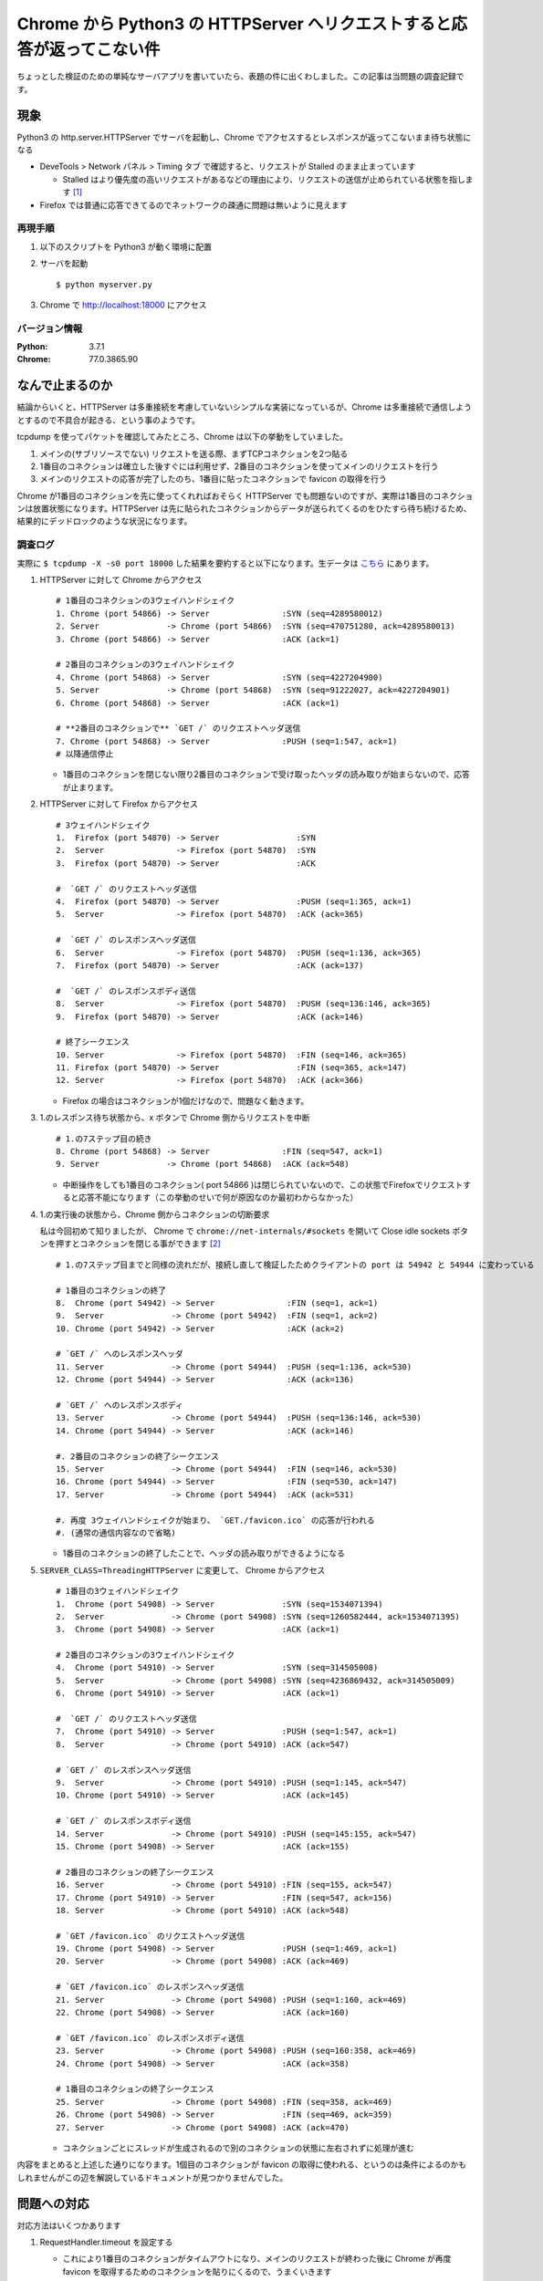 .. post:: 2019-09-25
  :tags: Chrome, TCP
  :category: TCP

===========================================================================
Chrome から Python3 の HTTPServer へリクエストすると応答が返ってこない件
===========================================================================

ちょっとした検証のための単純なサーバアプリを書いていたら、表題の件に出くわしました。この記事は当問題の調査記録です。

現象
======

Python3 の http.server.HTTPServer でサーバを起動し、Chrome でアクセスするとレスポンスが返ってこないまま待ち状態になる

- DeveTools > Network パネル > Timing タブ で確認すると、リクエストが Stalled のまま止まっています

  - Stalled はより優先度の高いリクエストがあるなどの理由により、リクエストの送信が止められている状態を指します [1]_

- Firefox では普通に応答できてるのでネットワークの疎通に問題は無いように見えます

再現手順
---------

1. 以下のスクリプトを Python3 が動く環境に配置

   .. literalinclude:: myserver.py
     :caption: myserver.py
     :language: python

2. サーバを起動

   ::

     $ python myserver.py

3. Chrome で http://localhost:18000 にアクセス

バージョン情報
----------------

:Python: 3.7.1
:Chrome: 77.0.3865.90

なんで止まるのか
====================

結論からいくと、HTTPServer は多重接続を考慮していないシンプルな実装になっているが、Chrome は多重接続で通信しようとするので不具合が起きる、という事のようです。

tcpdump を使ってパケットを確認してみたところ、Chrome は以下の挙動をしていました。

1. メインの(サブリソースでない) リクエストを送る際、まずTCPコネクションを2つ貼る
2. 1番目のコネクションは確立した後すぐには利用せず、2番目のコネクションを使ってメインのリクエストを行う
3. メインのリクエストの応答が完了したのち、1番目に貼ったコネクションで favicon の取得を行う

Chrome が1番目のコネクションを先に使ってくれればおそらく HTTPServer でも問題ないのですが、実際は1番目のコネクションは放置状態になります。HTTPServer は先に貼られたコネクションからデータが送られてくるのをひたすら待ち続けるため、結果的にデッドロックのような状況になります。

調査ログ
----------

実際に ``$ tcpdump -X -s0 port 18000`` した結果を要約すると以下になります。生データは `こちら <https://github.com/ykrods/note/tree/master/src/posts/2019/09/25>`_ にあります。

1. HTTPServer に対して Chrome からアクセス

   ::

     # 1番目のコネクションの3ウェイハンドシェイク
     1. Chrome (port 54866) -> Server               :SYN (seq=4289580012)
     2. Server              -> Chrome (port 54866)  :SYN (seq=470751280, ack=4289580013)
     3. Chrome (port 54866) -> Server               :ACK (ack=1)

     # 2番目のコネクションの3ウェイハンドシェイク
     4. Chrome (port 54868) -> Server               :SYN (seq=4227204900)
     5. Server              -> Chrome (port 54868)  :SYN (seq=91222027, ack=4227204901)
     6. Chrome (port 54868) -> Server               :ACK (ack=1)

     # **2番目のコネクションで** `GET /` のリクエストヘッダ送信
     7. Chrome (port 54868) -> Server               :PUSH (seq=1:547, ack=1)
     # 以降通信停止

   - 1番目のコネクションを閉じない限り2番目のコネクションで受け取ったヘッダの読み取りが始まらないので、応答が止まります。

2. HTTPServer に対して Firefox からアクセス

   ::

     # 3ウェイハンドシェイク
     1.  Firefox (port 54870) -> Server                :SYN
     2.  Server               -> Firefox (port 54870)  :SYN
     3.  Firefox (port 54870) -> Server                :ACK

     #  `GET /` のリクエストヘッダ送信
     4.  Firefox (port 54870) -> Server                :PUSH (seq=1:365, ack=1)
     5.  Server               -> Firefox (port 54870)  :ACK (ack=365)

     #  `GET /` のレスポンスヘッダ送信
     6.  Server               -> Firefox (port 54870)  :PUSH (seq=1:136, ack=365)
     7.  Firefox (port 54870) -> Server                :ACK (ack=137)

     #  `GET /` のレスポンスボディ送信
     8.  Server               -> Firefox (port 54870)  :PUSH (seq=136:146, ack=365)
     9.  Firefox (port 54870) -> Server                :ACK (ack=146)

     # 終了シークエンス
     10. Server               -> Firefox (port 54870)  :FIN (seq=146, ack=365)
     11. Firefox (port 54870) -> Server                :FIN (seq=365, ack=147)
     12. Server               -> Firefox (port 54870)  :ACK (ack=366)

   - Firefox の場合はコネクションが1個だけなので、問題なく動きます。

3. 1.のレスポンス待ち状態から、x ボタンで Chrome 側からリクエストを中断

   ::

     # 1.の7ステップ目の続き
     8. Chrome (port 54868) -> Server               :FIN (seq=547, ack=1)
     9. Server              -> Chrome (port 54868)  :ACK (ack=548)

   - 中断操作をしても1番目のコネクション( port 54866 )は閉じられていないので、この状態でFirefoxでリクエストすると応答不能になります（この挙動のせいで何が原因なのか最初わからなかった）

4. 1.の実行後の状態から、Chrome 側からコネクションの切断要求

   私は今回初めて知りましたが、 Chrome で ``chrome://net-internals/#sockets`` を開いて Close idle sockets ボタンを押すとコネクションを閉じる事ができます [2]_

   ::

     # 1.の7ステップ目までと同様の流れだが、接続し直して検証したためクライアントの port は 54942 と 54944 に変わっている

     # 1番目のコネクションの終了
     8.  Chrome (port 54942) -> Server               :FIN (seq=1, ack=1)
     9.  Server              -> Chrome (port 54942)  :FIN (seq=1, ack=2)
     10. Chrome (port 54942) -> Server               :ACK (ack=2)

     # `GET /` へのレスポンスヘッダ
     11. Server              -> Chrome (port 54944)  :PUSH (seq=1:136, ack=530)
     12. Chrome (port 54944) -> Server               :ACK (ack=136)

     # `GET /` へのレスポンスボディ
     13. Server              -> Chrome (port 54944)  :PUSH (seq=136:146, ack=530)
     14. Chrome (port 54944) -> Server               :ACK (ack=146)

     #. 2番目のコネクションの終了シークエンス
     15. Server              -> Chrome (port 54944)  :FIN (seq=146, ack=530)
     16. Chrome (port 54944) -> Server               :FIN (seq=530, ack=147)
     17. Server              -> Chrome (port 54944)  :ACK (ack=531)

     #. 再度 3ウェイハンドシェイクが始まり、 `GET./favicon.ico` の応答が行われる
     #. (通常の通信内容なので省略)

   - 1番目のコネクションの終了したことで、ヘッダの読み取りができるようになる

5. ``SERVER_CLASS=ThreadingHTTPServer`` に変更して、 Chrome からアクセス

   ::

     # 1番目の3ウェイハンドシェイク
     1.  Chrome (port 54908) -> Server              :SYN (seq=1534071394)
     2.  Server              -> Chrome (port 54908) :SYN (seq=1260582444, ack=1534071395)
     3.  Chrome (port 54908) -> Server              :ACK (ack=1)

     # 2番目のコネクションの3ウェイハンドシェイク
     4.  Chrome (port 54910) -> Server              :SYN (seq=314505008)
     5.  Server              -> Chrome (port 54908) :SYN (seq=4236869432, ack=314505009)
     6.  Chrome (port 54910) -> Server              :ACK (ack=1)

     #  `GET /` のリクエストヘッダ送信
     7.  Chrome (port 54910) -> Server              :PUSH (seq=1:547, ack=1)
     8.  Server              -> Chrome (port 54910) :ACK (ack=547)

     # `GET /` のレスポンスヘッダ送信
     9.  Server              -> Chrome (port 54910) :PUSH (seq=1:145, ack=547)
     10. Chrome (port 54910) -> Server              :ACK (ack=145)

     # `GET /` のレスポンスボディ送信
     14. Server              -> Chrome (port 54910) :PUSH (seq=145:155, ack=547)
     15. Chrome (port 54908) -> Server              :ACK (ack=155)

     # 2番目のコネクションの終了シークエンス
     16. Server              -> Chrome (port 54910) :FIN (seq=155, ack=547)
     17. Chrome (port 54910) -> Server              :FIN (seq=547, ack=156)
     18. Server              -> Chrome (port 54910) :ACK (ack=548)

     # `GET /favicon.ico` のリクエストヘッダ送信
     19. Chrome (port 54908) -> Server              :PUSH (seq=1:469, ack=1)
     20. Server              -> Chrome (port 54908) :ACK (ack=469)

     # `GET /favicon.ico` のレスポンスヘッダ送信
     21. Server              -> Chrome (port 54908) :PUSH (seq=1:160, ack=469)
     22. Chrome (port 54908) -> Server              :ACK (ack=160)

     # `GET /favicon.ico` のレスポンスボディ送信
     23. Server              -> Chrome (port 54908) :PUSH (seq=160:358, ack=469)
     24. Chrome (port 54908) -> Server              :ACK (ack=358)

     # 1番目のコネクションの終了シークエンス
     25. Server              -> Chrome (port 54908) :FIN (seq=358, ack=469)
     26. Chrome (port 54908) -> Server              :FIN (seq=469, ack=359)
     27. Server              -> Chrome (port 54908) :ACK (ack=470)

   - コネクションごとにスレッドが生成されるので別のコネクションの状態に左右されずに処理が進む

内容をまとめると上述した通りになります。1個目のコネクションが favicon の取得に使われる、というのは条件によるのかもしれませんがこの辺を解説しているドキュメントが見つかりませんでした。

問題への対応
==================

対応方法はいくつかあります

1. RequestHandler.timeout を設定する

   - これにより1番目のコネクションがタイムアウトになり、メインのリクエストが終わった後に Chrome が再度 favicon を取得するためのコネクションを貼りにくるので、うまくいきます

   .. code-block:: diff

      class RequestHandler(BaseHTTPRequestHandler):
      +    timeout = 0.1

2. ThreadingHTTPServer を使う

   - すでに調査でもでてきてますが、ThreadingHTTPServer であれば複数のリクエストを同時に受けられるので問題なく動きます

3. (おまけ) リバースプロキシを使う

   - nginx や httpモードの HAProxy を使ってリクエストヘッダーが送られてきてからアプリケーションに流すようにすれば多分いけるんじゃないかと思いますが、検証用でそこまでするのも何か違う気がするので未検証です。

まぁ本番で使うこともないでしょうし1,2どちらでも問題ないかと

(補足) なんで HTTPServer を使ったのか
----------------------------------------

- ``python -m http.server`` では ThreadingHTTPServer を使っている([3]_) ので Python でサードパーティのフレームワークを使わずにちょっとしたHTTPサーバを作る場合はThreadingHTTPServer が順当な選択になるかと思います。
- ただ、 ThreadningHTTPServer だと print で標準出力した結果が他のリクエストの出力と混ざってよみづらくなる事があるので、検証目的ではシーケンシャルに一個一個リクエストを処理するアプリを書きたかったのでした。

余談
=====================

- TCPの知識が乏しかったので最初アプリ側で頑張ってprintデバッグとかしててだいぶ時間を無駄にしたが tcpdump 使えば一瞬だった。 tcpdump便利。
- https://bugs.python.org/issue31639 で Chrome で問題出てたので ThreadingHTTPServer を使うようにした模様。

.. rubric:: Footnotes

.. [1] `Network Analysis Reference  |  Tools for Web Developers <https://developers.google.com/web/tools/chrome-devtools/network/reference?hl=j#timing-explanation>`_
.. [2] `Force Chrome to close/re-open all TCP/TLS connections when profiling with the Network Panel - Stack Overflow <https://stackoverflow.com/questions/37170812/force-chrome-to-close-re-open-all-tcp-tls-connections-when-profiling-with-the-ne>`_
.. [3] この辺 https://github.com/python/cpython/blob/3.7/Lib/http/server.py#L1219
